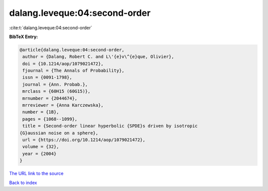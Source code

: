 dalang.leveque:04:second-order
==============================

:cite:t:`dalang.leveque:04:second-order`

**BibTeX Entry:**

.. code-block:: bibtex

   @article{dalang.leveque:04:second-order,
    author = {Dalang, Robert C. and L\'{e}v\^{e}que, Olivier},
    doi = {10.1214/aop/1079021472},
    fjournal = {The Annals of Probability},
    issn = {0091-1798},
    journal = {Ann. Probab.},
    mrclass = {60H15 (60G15)},
    mrnumber = {2044674},
    mrreviewer = {Anna Karczewska},
    number = {1B},
    pages = {1068--1099},
    title = {Second-order linear hyperbolic {SPDE}s driven by isotropic
   {G}aussian noise on a sphere},
    url = {https://doi.org/10.1214/aop/1079021472},
    volume = {32},
    year = {2004}
   }
`The URL link to the source <ttps://doi.org/10.1214/aop/1079021472}>`_


`Back to index <../By-Cite-Keys.html>`_
